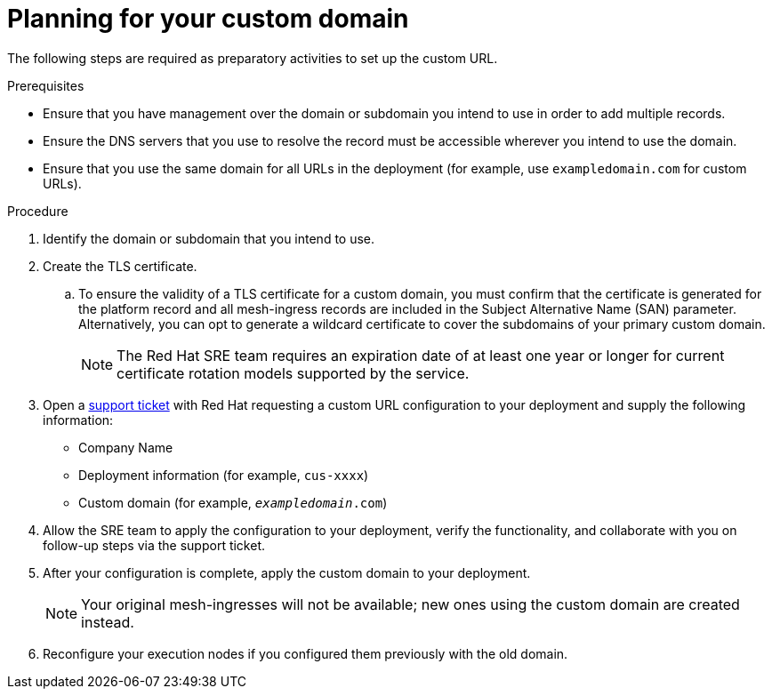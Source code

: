 :_mod-docs-content-type: PROCEDURE
[id="proc-saas-customizing-your-domain"]

= Planning for your custom domain

[role="_abstract"]
The following steps are required as preparatory activities to set up the custom URL.

.Prerequisites
* Ensure that you have management over the domain or subdomain you intend to use in order to add multiple records.
* Ensure the DNS servers that you use to resolve the record must be accessible wherever you intend to use the domain.
* Ensure that you use the same domain for all URLs in the deployment (for example, use `exampledomain.com` for custom URLs). 


.Procedure

. Identify the domain or subdomain that you intend to use.
. Create the TLS certificate. 
.. To ensure the validity of a TLS certificate for a custom domain, you must confirm that the certificate is generated for the platform record and all mesh-ingress records are included in the Subject Alternative Name (SAN) parameter. Alternatively, you can opt to generate a wildcard certificate to cover the subdomains of your primary custom domain.
+
[NOTE]
====
The Red Hat SRE team requires an expiration date of at least one year or longer for current certificate rotation models supported by the service.
====
 
. Open a link:https://access.redhat.com/support/cases/#/case/new/get-support?caseCreate=true[support ticket] with Red Hat requesting a custom URL configuration to your deployment and supply the following information:
* Company Name
* Deployment information (for example, `cus-xxxx`)
* Custom domain (for example, `_exampledomain_.com`)

. Allow the SRE team to apply the configuration to your deployment, verify the functionality, and collaborate with you on follow-up steps via the support ticket.
. After your configuration is complete, apply the custom domain to your deployment.
+
[NOTE]
====
Your original mesh-ingresses will not be available; new ones using the custom domain are created instead. 
====
+
. Reconfigure your execution nodes if you configured them previously with the old domain.

